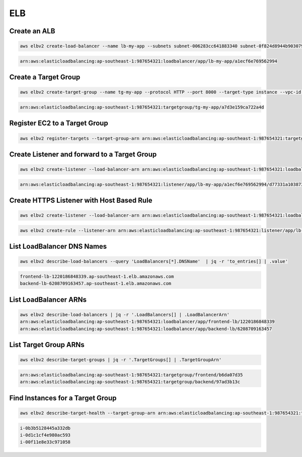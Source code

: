 ELB
===

Create an ALB
-------------

.. code:: bash

   aws elbv2 create-load-balancer --name lb-my-app --subnets subnet-006283cc641883340 subnet-0f824d8944b903079 subnet-0b6976fef09a3ed00 | jq -r .LoadBalancers[0].LoadBalancerArn

.. code:: ini

   arn:aws:elasticloadbalancing:ap-southeast-1:987654321:loadbalancer/app/lb-my-app/a1ecf6e769562994

Create a Target Group
---------------------

.. code:: bash

   aws elbv2 create-target-group --name tg-my-app --protocol HTTP --port 8000 --target-type instance --vpc-id vpc-0ae29454e100df108 | jq -r .TargetGroups[0].TargetGroupArn

.. code:: ini

   arn:aws:elasticloadbalancing:ap-southeast-1:987654321:targetgroup/tg-my-app/a7d3e159ca722a4d

Register EC2 to a Target Group
------------------------------

.. code:: bash

   aws elbv2 register-targets --target-group-arn arn:aws:elasticloadbalancing:ap-southeast-1:987654321:targetgroup/tg-my-app/a7d3e159ca722a4d --targets Id=i-00a8e8746f02bdf29

Create Listener and forward to a Target Group
---------------------------------------------

.. code:: bash

   aws elbv2 create-listener --load-balancer-arn arn:aws:elasticloadbalancing:ap-southeast-1:987654321:loadbalancer/app/lb-my-app/a1ecf6e769562994 --port 80 --protocol HTTP --default-actions Type=forward,TargetGroupArn=arn:aws:elasticloadbalancing:ap-southeast-1:987654321:targetgroup/tg-my-app/a7d3e159ca722a4d | jq -r .Listeners[0].ListenerArn

.. code:: ini

   arn:aws:elasticloadbalancing:ap-southeast-1:987654321:listener/app/lb-my-app/a1ecf6e769562994/d77331a1038731de

Create HTTPS Listener with Host Based Rule
------------------------------------------

.. code:: bash

   aws elbv2 create-listener --load-balancer-arn arn:aws:elasticloadbalancing:ap-southeast-1:987654321:loadbalancer/app/lb-my-app/a1ecf6e769562994 --port 443 --protocol HTTPS --default-actions Type=forward,TargetGroupArn=arn:aws:elasticloadbalancing:ap-southeast-1:987654321:targetgroup/tg-my-app/a7d3e159ca722a4d --certificates CertificateArn=arn:aws:acm:ap-southeast-1:987654321:certificate/88c10c4e-a0ba-41e9-bbd4-734e0191e363

.. code:: bash

   aws elbv2 create-rule --listener-arn arn:aws:elasticloadbalancing:ap-southeast-1:987654321:listener/app/lb-my-app/a1ecf6e769562994/d77331a1038731de --priority 1 --conditions Field=host-header,HostHeaderConfig={Values=app.example.com} --actions Type=forward,TargetGroupArn=arn:aws:elasticloadbalancing:ap-southeast-1:987654321:targetgroup/tg-my-app/a7d3e159ca722a4d

List LoadBalancer DNS Names
------------------------------

.. code:: bash

   aws elbv2 describe-load-balancers --query 'LoadBalancers[*].DNSName'  | jq -r 'to_entries[] | .value'

.. code:: ini

   frontend-lb-1220186848339.ap-southeast-1.elb.amazonaws.com
   backend-lb-6208709163457.ap-southeast-1.elb.amazonaws.com

List LoadBalancer ARNs
-------------------------

.. code:: bash

   aws elbv2 describe-load-balancers | jq -r '.LoadBalancers[] | .LoadBalancerArn'
   arn:aws:elasticloadbalancing:ap-southeast-1:987654321:loadbalancer/app/frontend-lb/1220186848339
   arn:aws:elasticloadbalancing:ap-southeast-1:987654321:loadbalancer/app/backend-lb/6208709163457

List Target Group ARNs
-------------------------

.. code:: bash

   aws elbv2 describe-target-groups | jq -r '.TargetGroups[] | .TargetGroupArn'

.. code:: ini

   arn:aws:elasticloadbalancing:ap-southeast-1:987654321:targetgroup/frontend/b6da07d35
   arn:aws:elasticloadbalancing:ap-southeast-1:987654321:targetgroup/backend/97ad3b13c

Find Instances for a Target Group
---------------------------------

.. code:: bash

   aws elbv2 describe-target-health --target-group-arn arn:aws:elasticloadbalancing:ap-southeast-1:987654321:targetgroup/wordpress-ph/88f517d6b5326a26 | jq -r '.TargetHealthDescriptions[] | .Target.Id'

.. code:: ini

   i-0b3b5128445a332db
   i-0d1c1cf4e980ac593
   i-00f11e8e33c971058

